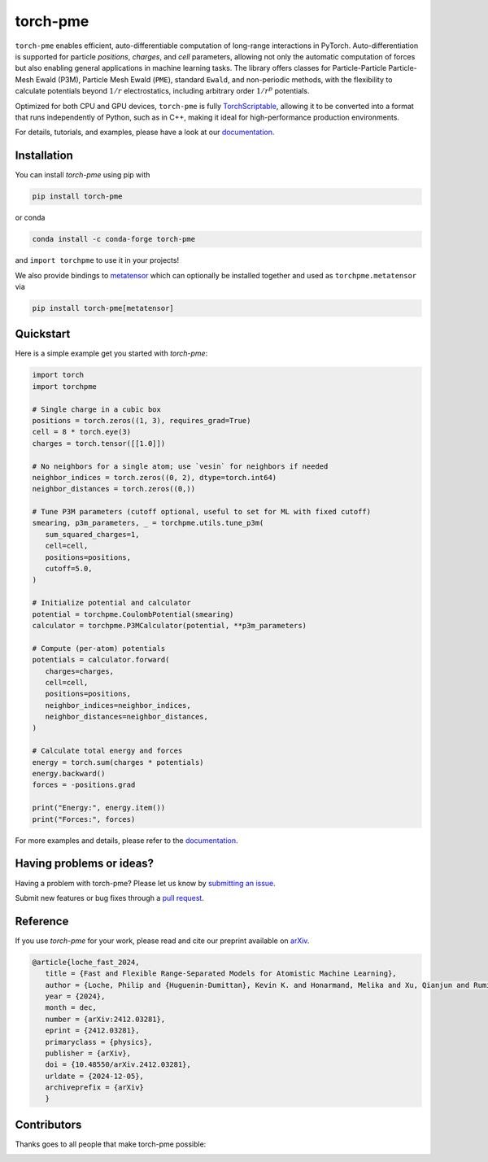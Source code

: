 torch-pme
=========

.. image:: https://raw.githubusercontent.com/lab-cosmo/torch-pme/refs/heads/main/docs/src/logo/torch-pme.svg
     :width: 200 px
     :align: left

|tests| |codecov| |docs|

.. marker-introduction

``torch-pme`` enables efficient, auto-differentiable computation of long-range
interactions in PyTorch. Auto-differentiation is supported for particle *positions*,
*charges*, and *cell* parameters, allowing not only the automatic computation of forces
but also enabling general applications in machine learning tasks. The library offers
classes for Particle-Particle Particle-Mesh Ewald (P3M), Particle Mesh Ewald (``PME``),
standard ``Ewald``, and non-periodic methods, with the flexibility to calculate
potentials beyond :math:`1/r` electrostatics, including arbitrary order :math:`1/r^p`
potentials.

Optimized for both CPU and GPU devices, ``torch-pme`` is fully `TorchScriptable`_,
allowing it to be converted into a format that runs independently of Python, such as in
C++, making it ideal for high-performance production environments.

.. _`TorchScriptable`: https://pytorch.org/docs/stable/jit.html

.. marker-documentation

For details, tutorials, and examples, please have a look at our `documentation`_.

.. _`documentation`: https://lab-cosmo.github.io/torch-pme

.. marker-installation

Installation
------------

You can install *torch-pme* using pip with

.. code-block:: bash

    pip install torch-pme

or conda

.. code-block:: bash

    conda install -c conda-forge torch-pme

and ``import torchpme`` to use it in your projects!

We also provide bindings to `metatensor <https://docs.metatensor.org>`_ which
can optionally be installed together and used as ``torchpme.metatensor`` via

.. code-block:: bash

    pip install torch-pme[metatensor]

.. marker-quickstart

Quickstart
----------

Here is a simple example get you started with *torch-pme*:

.. code-block:: python

   import torch
   import torchpme

   # Single charge in a cubic box
   positions = torch.zeros((1, 3), requires_grad=True)
   cell = 8 * torch.eye(3)
   charges = torch.tensor([[1.0]])

   # No neighbors for a single atom; use `vesin` for neighbors if needed
   neighbor_indices = torch.zeros((0, 2), dtype=torch.int64)
   neighbor_distances = torch.zeros((0,))

   # Tune P3M parameters (cutoff optional, useful to set for ML with fixed cutoff)
   smearing, p3m_parameters, _ = torchpme.utils.tune_p3m(
      sum_squared_charges=1,
      cell=cell,
      positions=positions,
      cutoff=5.0,
   )

   # Initialize potential and calculator
   potential = torchpme.CoulombPotential(smearing)
   calculator = torchpme.P3MCalculator(potential, **p3m_parameters)

   # Compute (per-atom) potentials
   potentials = calculator.forward(
      charges=charges,
      cell=cell,
      positions=positions,
      neighbor_indices=neighbor_indices,
      neighbor_distances=neighbor_distances,
   )

   # Calculate total energy and forces
   energy = torch.sum(charges * potentials)
   energy.backward()
   forces = -positions.grad

   print("Energy:", energy.item())
   print("Forces:", forces)

For more examples and details, please refer to the `documentation`_.

.. marker-issues

Having problems or ideas?
-------------------------

Having a problem with torch-pme? Please let us know by `submitting an issue
<https://github.com/lab-cosmo/torch-pme/issues>`_.

Submit new features or bug fixes through a `pull request
<https://github.com/lab-cosmo/torch-pme/pulls>`_.

.. marker-cite

Reference
---------

If you use *torch-pme* for your work, please read and cite our preprint available on
`arXiv`_.

.. code-block::

   @article{loche_fast_2024,
      title = {Fast and Flexible Range-Separated Models for Atomistic Machine Learning},
      author = {Loche, Philip and {Huguenin-Dumittan}, Kevin K. and Honarmand, Melika and Xu, Qianjun and Rumiantsev, Egor and How, Wei Bin and Langer, Marcel F. and Ceriotti, Michele},
      year = {2024},
      month = dec,
      number = {arXiv:2412.03281},
      eprint = {2412.03281},
      primaryclass = {physics},
      publisher = {arXiv},
      doi = {10.48550/arXiv.2412.03281},
      urldate = {2024-12-05},
      archiveprefix = {arXiv}
      }

.. _`arXiv`: http://arxiv.org/abs/2412.03281

.. marker-contributing

Contributors
------------

Thanks goes to all people that make torch-pme possible:

.. image:: https://contrib.rocks/image?repo=lab-cosmo/torch-pme
   :target: https://github.com/lab-cosmo/torch-pme/graphs/contributors

.. |tests| image:: https://github.com/lab-cosmo/torch-pme/workflows/Tests/badge.svg
   :alt: Github Actions Tests Job Status
   :target: https://github.com/lab-cosmo/torch-pme/actions?query=workflow%3ATests

.. |codecov| image:: https://codecov.io/gh/lab-cosmo/torch-pme/graph/badge.svg?token=srVKRy7r6m
   :alt: Code coverage
   :target: https://codecov.io/gh/lab-cosmo/torch-pme

.. |docs| image:: https://img.shields.io/badge/documentation-latest-sucess
   :alt: Documentation
   :target: `documentation`_
